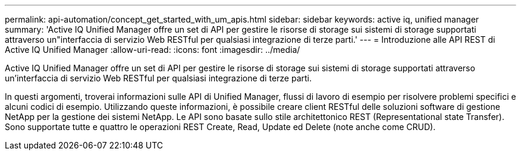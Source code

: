 ---
permalink: api-automation/concept_get_started_with_um_apis.html 
sidebar: sidebar 
keywords: active iq, unified manager 
summary: 'Active IQ Unified Manager offre un set di API per gestire le risorse di storage sui sistemi di storage supportati attraverso un"interfaccia di servizio Web RESTful per qualsiasi integrazione di terze parti.' 
---
= Introduzione alle API REST di Active IQ Unified Manager
:allow-uri-read: 
:icons: font
:imagesdir: ../media/


[role="lead"]
Active IQ Unified Manager offre un set di API per gestire le risorse di storage sui sistemi di storage supportati attraverso un'interfaccia di servizio Web RESTful per qualsiasi integrazione di terze parti.

In questi argomenti, troverai informazioni sulle API di Unified Manager, flussi di lavoro di esempio per risolvere problemi specifici e alcuni codici di esempio. Utilizzando queste informazioni, è possibile creare client RESTful delle soluzioni software di gestione NetApp per la gestione dei sistemi NetApp. Le API sono basate sullo stile architettonico REST (Representational state Transfer). Sono supportate tutte e quattro le operazioni REST Create, Read, Update ed Delete (note anche come CRUD).
